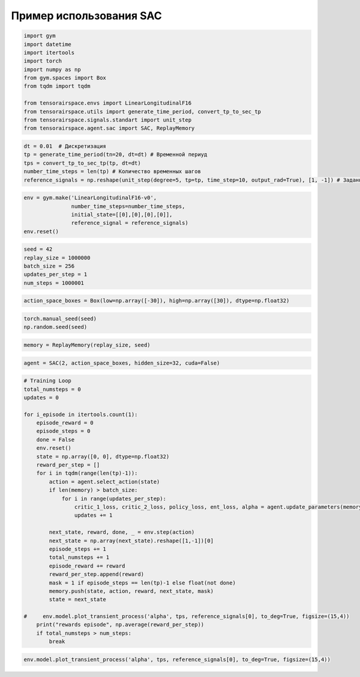Пример использования SAC
===========================================================

.. code:: python

    import gym 
    import datetime
    import itertools
    import torch
    import numpy as np
    from gym.spaces import Box
    from tqdm import tqdm
    
    from tensorairspace.envs import LinearLongitudinalF16
    from tensorairspace.utils import generate_time_period, convert_tp_to_sec_tp
    from tensorairspace.signals.standart import unit_step
    from tensorairspace.agent.sac import SAC, ReplayMemory


.. code:: python

    dt = 0.01  # Дискретизация
    tp = generate_time_period(tn=20, dt=dt) # Временной периуд
    tps = convert_tp_to_sec_tp(tp, dt=dt)
    number_time_steps = len(tp) # Количество временных шагов
    reference_signals = np.reshape(unit_step(degree=5, tp=tp, time_step=10, output_rad=True), [1, -1]) # Заданный сигнал

.. code:: python

    env = gym.make('LinearLongitudinalF16-v0',
                   number_time_steps=number_time_steps, 
                   initial_state=[[0],[0],[0],[0]],
                   reference_signal = reference_signals)
    env.reset()

.. code:: python

    seed = 42
    replay_size = 1000000
    batch_size = 256
    updates_per_step = 1
    num_steps = 1000001

.. code:: python

    action_space_boxes = Box(low=np.array([-30]), high=np.array([30]), dtype=np.float32)

.. code:: python

    torch.manual_seed(seed)
    np.random.seed(seed)

.. code:: python

    memory = ReplayMemory(replay_size, seed)

.. code:: python

    agent = SAC(2, action_space_boxes, hidden_size=32, cuda=False)

.. code:: python

    # Training Loop
    total_numsteps = 0
    updates = 0
    
    for i_episode in itertools.count(1):
        episode_reward = 0
        episode_steps = 0
        done = False
        env.reset()
        state = np.array([0, 0], dtype=np.float32)
        reward_per_step = []
        for i in tqdm(range(len(tp)-1)):
            action = agent.select_action(state)
            if len(memory) > batch_size:
                for i in range(updates_per_step):
                    critic_1_loss, critic_2_loss, policy_loss, ent_loss, alpha = agent.update_parameters(memory, batch_size, updates)
                    updates += 1
            
            next_state, reward, done, _ = env.step(action) 
            next_state = np.array(next_state).reshape([1,-1])[0]
            episode_steps += 1
            total_numsteps += 1
            episode_reward += reward
            reward_per_step.append(reward)
            mask = 1 if episode_steps == len(tp)-1 else float(not done)
            memory.push(state, action, reward, next_state, mask)
            state = next_state
        
    #     env.model.plot_transient_process('alpha', tps, reference_signals[0], to_deg=True, figsize=(15,4))
        print("rewards episode", np.average(reward_per_step))
        if total_numsteps > num_steps:
            break


.. code:: python

    env.model.plot_transient_process('alpha', tps, reference_signals[0], to_deg=True, figsize=(15,4))




.. image:: output_10_0.png



